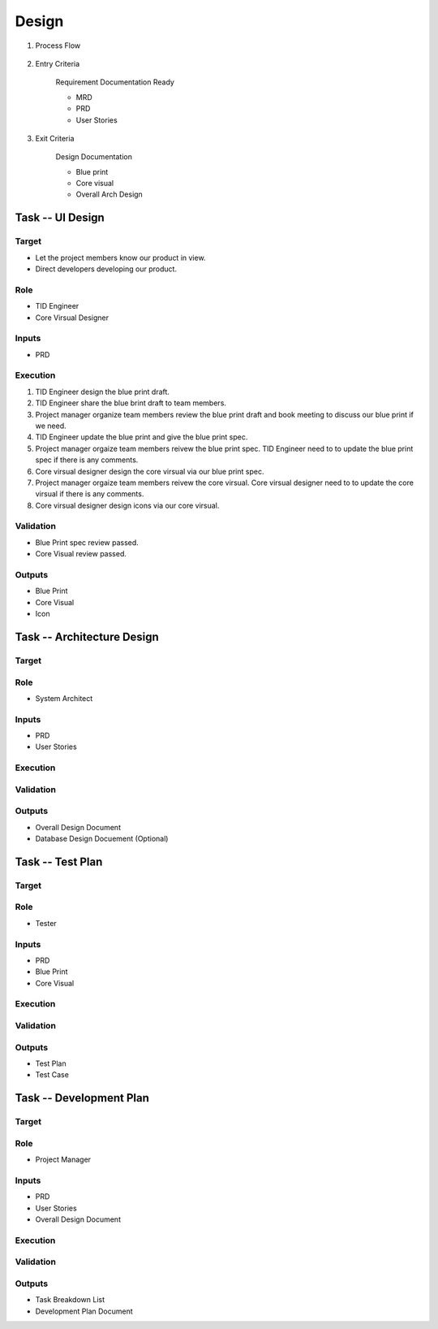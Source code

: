.. 以两个点开始的内容是注释。不会出现编写的文档中。但是能体现文档书写者的思路。
.. 一般一个文件，内容，逻辑的分层，分到三级就可以， 最多四级. 也就是 
   H1. ########
   H2, ********
   H3, =========
   H4. ---------
   
Design
###################################################

#. Process Flow

	.. image:: images/Design_Process.png

#. Entry Criteria

	Requirement Documentation Ready

	* MRD
	* PRD
	* User Stories

#. Exit Criteria

	Design Documentation

	* Blue print
	* Core visual
	* Overall Arch Design

Task -- UI Design
********

Target
=========
* Let the project members know our product in view.
* Direct developers developing our product.

Role
=========

* TID Engineer
* Core Virsual Designer

Inputs
=========

* PRD

Execution
=========

.. image:: images/UI_Design_Execution.png

#. TID Engineer design the blue print draft.
#. TID Engineer share the blue brint draft to team members.
#. Project manager organize team members review the blue print draft and book meeting to discuss our blue print if we need.
#. TID Engineer update the blue print and give the blue print spec.
#. Project manager orgaize team members reivew the blue print spec. TID Engineer need to to update the blue print spec if there is any comments.
#. Core virsual designer design the core virsual via our blue print spec.
#. Project manager orgaize team members reivew the core virsual. Core virsual designer need to to update the core virsual if there is any comments.
#. Core virsual designer design icons via our core virsual.

Validation
=========

* Blue Print spec review passed.
* Core Visual review passed.

Outputs
=========

* Blue Print
* Core Visual
* Icon

Task -- Architecture Design
********

Target
=========

Role
=========

* System Architect

Inputs
=========

* PRD
* User Stories

Execution
=========

Validation
=========

Outputs
=========

* Overall Design Document
* Database Design Docuement (Optional)

Task -- Test Plan
********

Target
=========

Role
=========

* Tester

Inputs
=========

* PRD
* Blue Print
* Core Visual

Execution
=========

Validation
=========

Outputs
=========

* Test Plan
* Test Case

Task -- Development Plan
********

Target
=========

Role
=========

* Project Manager

Inputs
=========

* PRD
* User Stories
* Overall Design Document

Execution
=========

Validation
=========

Outputs
=========

* Task Breakdown List
* Development Plan Document










